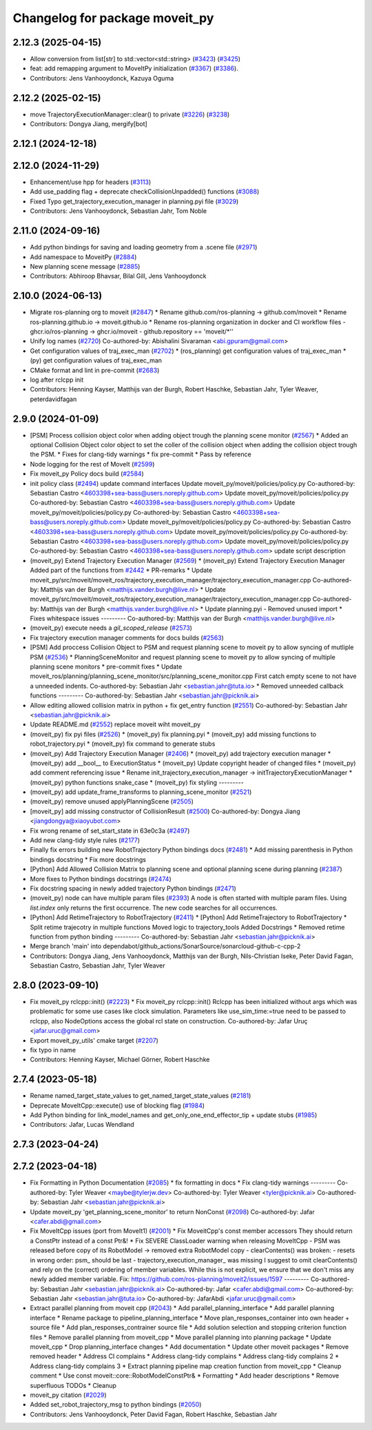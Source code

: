 ^^^^^^^^^^^^^^^^^^^^^^^^^^^^^^^
Changelog for package moveit_py
^^^^^^^^^^^^^^^^^^^^^^^^^^^^^^^

2.12.3 (2025-04-15)
-------------------
* Allow conversion from list[str] to std::vector<std::string> (`#3423 <https://github.com/ros-planning/moveit2/issues/3423>`_) (`#3425 <https://github.com/ros-planning/moveit2/issues/3425>`_)
* feat: add remapping argument to MoveItPy initialization (`#3367 <https://github.com/ros-planning/moveit2/issues/3367>`_) (`#3386 <https://github.com/ros-planning/moveit2/issues/3386>`_).
* Contributors: Jens Vanhooydonck, Kazuya Oguma

2.12.2 (2025-02-15)
-------------------
* move TrajectoryExecutionManager::clear() to private (`#3226 <https://github.com/ros-planning/moveit2/issues/3226>`_) (`#3238 <https://github.com/ros-planning/moveit2/issues/3238>`_)
* Contributors: Dongya Jiang, mergify[bot]

2.12.1 (2024-12-18)
-------------------

2.12.0 (2024-11-29)
-------------------
* Enhancement/use hpp for headers (`#3113 <https://github.com/ros-planning/moveit2/issues/3113>`_)
* Add use_padding flag + deprecate checkCollisionUnpadded() functions (`#3088 <https://github.com/ros-planning/moveit2/issues/3088>`_)
* Fixed Typo get_trajectory_execution_manager in planning.pyi file (`#3029 <https://github.com/ros-planning/moveit2/issues/3029>`_)
* Contributors: Jens Vanhooydonck, Sebastian Jahr, Tom Noble

2.11.0 (2024-09-16)
-------------------
* Add python bindings for saving and loading geometry from a .scene file (`#2971 <https://github.com/moveit/moveit2/issues/2971>`_)
* Add namespace to MoveitPy (`#2884 <https://github.com/moveit/moveit2/issues/2884>`_)
* New planning scene message (`#2885 <https://github.com/moveit/moveit2/issues/2885>`_)
* Contributors: Abhiroop Bhavsar, Bilal Gill, Jens Vanhooydonck

2.10.0 (2024-06-13)
-------------------
* Migrate ros-planning org to moveit (`#2847 <https://github.com/moveit/moveit2/issues/2847>`_)
  * Rename github.com/ros-planning -> github.com/moveit
  * Rename ros-planning.github.io -> moveit.github.io
  * Rename ros-planning organization in docker and CI workflow files
  - ghcr.io/ros-planning -> ghcr.io/moveit
  - github.repository == 'moveit/*''
* Unify log names (`#2720 <https://github.com/moveit/moveit2/issues/2720>`_)
  Co-authored-by: Abishalini Sivaraman <abi.gpuram@gmail.com>
* Get configuration values of traj_exec_man (`#2702 <https://github.com/moveit/moveit2/issues/2702>`_)
  * (ros_planning) get configuration values of traj_exec_man
  * (py) get configuration values of traj_exec_man
* CMake format and lint in pre-commit (`#2683 <https://github.com/moveit/moveit2/issues/2683>`_)
* log after rclcpp init
* Contributors: Henning Kayser, Matthijs van der Burgh, Robert Haschke, Sebastian Jahr, Tyler Weaver, peterdavidfagan

2.9.0 (2024-01-09)
------------------
* [PSM] Process collision object color when adding object trough the planning scene monitor (`#2567 <https://github.com/ros-planning/moveit2/issues/2567>`_)
  * Added an optional Collision Object color object to set the coller of the collision object when adding the collision object trough the PSM.
  * Fixes for clang-tidy warnings
  * fix pre-commit
  * Pass by reference
* Node logging for the rest of MoveIt (`#2599 <https://github.com/ros-planning/moveit2/issues/2599>`_)
* Fix moveit_py Policy docs build (`#2584 <https://github.com/ros-planning/moveit2/issues/2584>`_)
* init policy class (`#2494 <https://github.com/ros-planning/moveit2/issues/2494>`_)
  update command interfaces
  Update moveit_py/moveit/policies/policy.py
  Co-authored-by: Sebastian Castro <4603398+sea-bass@users.noreply.github.com>
  Update moveit_py/moveit/policies/policy.py
  Co-authored-by: Sebastian Castro <4603398+sea-bass@users.noreply.github.com>
  Update moveit_py/moveit/policies/policy.py
  Co-authored-by: Sebastian Castro <4603398+sea-bass@users.noreply.github.com>
  Update moveit_py/moveit/policies/policy.py
  Co-authored-by: Sebastian Castro <4603398+sea-bass@users.noreply.github.com>
  Update moveit_py/moveit/policies/policy.py
  Co-authored-by: Sebastian Castro <4603398+sea-bass@users.noreply.github.com>
  Update moveit_py/moveit/policies/policy.py
  Co-authored-by: Sebastian Castro <4603398+sea-bass@users.noreply.github.com>
  update script description
* (moveit_py) Extend Trajectory Execution Manager (`#2569 <https://github.com/ros-planning/moveit2/issues/2569>`_)
  * (moveit_py) Extend Trajectory Execution Manager
  Added part of the functions from `#2442 <https://github.com/ros-planning/moveit2/issues/2442>`_
  * PR-remarks
  * Update moveit_py/src/moveit/moveit_ros/trajectory_execution_manager/trajectory_execution_manager.cpp
  Co-authored-by: Matthijs van der Burgh <matthijs.vander.burgh@live.nl>
  * Update moveit_py/src/moveit/moveit_ros/trajectory_execution_manager/trajectory_execution_manager.cpp
  Co-authored-by: Matthijs van der Burgh <matthijs.vander.burgh@live.nl>
  * Update planning.pyi - Removed unused import
  * Fixes whitespace issues
  ---------
  Co-authored-by: Matthijs van der Burgh <matthijs.vander.burgh@live.nl>
* (moveit_py) execute needs a `gil_scoped_release` (`#2573 <https://github.com/ros-planning/moveit2/issues/2573>`_)
* Fix trajectory execution manager comments for docs builds (`#2563 <https://github.com/ros-planning/moveit2/issues/2563>`_)
* [PSM] Add proccess Collision Object to PSM and request planning scene to moveit py to allow syncing of mutliple PSM (`#2536 <https://github.com/ros-planning/moveit2/issues/2536>`_)
  * PlanningSceneMonitor and request planning scene to moveit py to allow syncing of multiple planning scene monitors
  * pre-commit fixes
  * Update moveit_ros/planning/planning_scene_monitor/src/planning_scene_monitor.cpp
  First catch empty scene to not have a unneeded indents.
  Co-authored-by: Sebastian Jahr <sebastian.jahr@tuta.io>
  * Removed unneeded callback functions
  ---------
  Co-authored-by: Sebastian Jahr <sebastian.jahr@picknik.ai>
* Allow editing allowed collision matrix in python + fix get_entry function (`#2551 <https://github.com/ros-planning/moveit2/issues/2551>`_)
  Co-authored-by: Sebastian Jahr <sebastian.jahr@picknik.ai>
* Update README.md (`#2552 <https://github.com/ros-planning/moveit2/issues/2552>`_)
  replace moveit wiht moveit_py
* (moveit_py) fix pyi files (`#2526 <https://github.com/ros-planning/moveit2/issues/2526>`_)
  * (moveit_py) fix planning.pyi
  * (moveit_py) add missing functions to robot_trajectory.pyi
  * (moveit_py) fix command to generate stubs
* (moveit_py) Add Trajectory Execution Manager (`#2406 <https://github.com/ros-planning/moveit2/issues/2406>`_)
  * (moveit_py) add trajectory execution manager
  * (moveit_py) add __bool_\_ to ExecutionStatus
  * (moveit_py) Update copyright header of changed files
  * (moveit_py) add comment referencing issue
  * Rename init_trajectory_execution_manager -> initTrajectoryExecutionManager
  * (moveit_py) python functions snake_case
  * (moveit_py) fix styling
  ---------
* (moveit_py) add update_frame_transforms to planning_scene_monitor (`#2521 <https://github.com/ros-planning/moveit2/issues/2521>`_)
* (moveit_py) remove unused applyPlanningScene (`#2505 <https://github.com/ros-planning/moveit2/issues/2505>`_)
* [moveit_py] add missing constructor of CollisionResult (`#2500 <https://github.com/ros-planning/moveit2/issues/2500>`_)
  Co-authored-by: Dongya Jiang <jiangdongya@xiaoyubot.com>
* Fix wrong rename of set_start_state in 63e0c3a (`#2497 <https://github.com/ros-planning/moveit2/issues/2497>`_)
* Add new clang-tidy style rules (`#2177 <https://github.com/ros-planning/moveit2/issues/2177>`_)
* Finally fix errors building new RobotTrajectory Python bindings docs (`#2481 <https://github.com/ros-planning/moveit2/issues/2481>`_)
  * Add missing parenthesis in Python bindings docstring
  * Fix more docstrings
* [Python] Add Allowed Collision Matrix to planning scene and optional planning scene during planning (`#2387 <https://github.com/ros-planning/moveit2/issues/2387>`_)
* More fixes to Python bindings docstrings (`#2474 <https://github.com/ros-planning/moveit2/issues/2474>`_)
* Fix docstring spacing in newly added trajectory Python bindings (`#2471 <https://github.com/ros-planning/moveit2/issues/2471>`_)
* (moveit_py) node can have multiple param files (`#2393 <https://github.com/ros-planning/moveit2/issues/2393>`_)
  A node is often started with multiple param files. Using `list.index` only returns the first occurrence. The new code searches for all occurrences.
* [Python] Add RetimeTrajectory to RobotTrajectory (`#2411 <https://github.com/ros-planning/moveit2/issues/2411>`_)
  * [Python] Add RetimeTrajectory to RobotTrajectory
  * Split retime trajecotry in multiple functions
  Moved logic to trajectory_tools
  Added Docstrings
  * Removed retime function from python binding
  ---------
  Co-authored-by: Sebastian Jahr <sebastian.jahr@picknik.ai>
* Merge branch 'main' into dependabot/github_actions/SonarSource/sonarcloud-github-c-cpp-2
* Contributors: Dongya Jiang, Jens Vanhooydonck, Matthijs van der Burgh, Nils-Christian Iseke, Peter David Fagan, Sebastian Castro, Sebastian Jahr, Tyler Weaver

2.8.0 (2023-09-10)
------------------
* Fix moveit_py rclcpp::init() (`#2223 <https://github.com/ros-planning/moveit2/issues/2223>`_)
  * Fix moveit_py rclcpp::init()
  Rclcpp has been initialized without args which was problematic
  for some use cases like clock simulation. Parameters like
  use_sim_time:=true need to be passed to rclcpp, also
  NodeOptions access the global rcl state on construction.
  Co-authored-by: Jafar Uruç <jafar.uruc@gmail.com>
* Export moveit_py_utils' cmake target (`#2207 <https://github.com/ros-planning/moveit2/issues/2207>`_)
* fix typo in name
* Contributors: Henning Kayser, Michael Görner, Robert Haschke

2.7.4 (2023-05-18)
------------------
* Rename named_target_state_values to get_named_target_state_values (`#2181 <https://github.com/ros-planning/moveit2/issues/2181>`_)
* Deprecate MoveItCpp::execute() use of blocking flag (`#1984 <https://github.com/ros-planning/moveit2/issues/1984>`_)
* Add Python binding for link_model_names and get_only_one_end_effector_tip + update stubs (`#1985 <https://github.com/ros-planning/moveit2/issues/1985>`_)
* Contributors: Jafar, Lucas Wendland

2.7.3 (2023-04-24)
------------------

2.7.2 (2023-04-18)
------------------
* Fix Formatting in Python Documentation (`#2085 <https://github.com/ros-planning/moveit2/issues/2085>`_)
  * fix formatting in docs
  * Fix clang-tidy warnings
  ---------
  Co-authored-by: Tyler Weaver <maybe@tylerjw.dev>
  Co-authored-by: Tyler Weaver <tyler@picknik.ai>
  Co-authored-by: Sebastian Jahr <sebastian.jahr@picknik.ai>
* Update moveit_py 'get_planning_scene_monitor' to return NonConst (`#2098 <https://github.com/ros-planning/moveit2/issues/2098>`_)
  Co-authored-by: Jafar <cafer.abdi@gmail.com>
* Fix MoveItCpp issues (port from MoveIt1) (`#2001 <https://github.com/ros-planning/moveit2/issues/2001>`_)
  * Fix MoveitCpp's const member accessors
  They should return a ConstPtr instead of a const Ptr&!
  * Fix SEVERE ClassLoader warning when releasing MoveItCpp
  - PSM was released before copy of its RobotModel -> removed extra RobotModel copy
  - clearContents() was broken:
  - resets in wrong order: psm\_ should be last
  - trajectory_execution_manager\_ was missing
  I suggest to omit clearContents() and rely on the (correct) ordering of member variables.
  While this is not explicit, we ensure that we don't miss any newly added member variable.
  Fix: https://github.com/ros-planning/moveit2/issues/1597
  ---------
  Co-authored-by: Sebastian Jahr <sebastian.jahr@picknik.ai>
  Co-authored-by: Jafar <cafer.abdi@gmail.com>
  Co-authored-by: Sebastian Jahr <sebastian.jahr@tuta.io>
  Co-authored-by: JafarAbdi <jafar.uruc@gmail.com>
* Extract parallel planning from moveit cpp (`#2043 <https://github.com/ros-planning/moveit2/issues/2043>`_)
  * Add parallel_planning_interface
  * Add parallel planning interface
  * Rename package to pipeline_planning_interface
  * Move plan_responses_container into own header + source file
  * Add plan_responses_contrainer source file
  * Add solution selection and stopping criterion function files
  * Remove parallel planning from moveit_cpp
  * Move parallel planning into planning package
  * Update moveit_cpp
  * Drop planning_interface changes
  * Add documentation
  * Update other moveit packages
  * Remove removed header
  * Address CI complains
  * Address clang-tidy complains
  * Address clang-tidy complains 2
  * Address clang-tidy complains 3
  * Extract planning pipeline map creation function from moveit_cpp
  * Cleanup comment
  * Use const moveit::core::RobotModelConstPtr&
  * Formatting
  * Add header descriptions
  * Remove superfluous TODOs
  * Cleanup
* moveit_py citation (`#2029 <https://github.com/ros-planning/moveit2/issues/2029>`_)
* Added set_robot_trajectory_msg to python bindings (`#2050 <https://github.com/ros-planning/moveit2/issues/2050>`_)
* Contributors: Jens Vanhooydonck, Peter David Fagan, Robert Haschke, Sebastian Jahr
